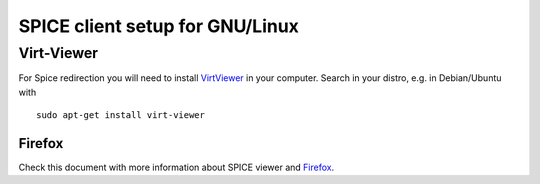 SPICE client setup for GNU/Linux
================================

Virt-Viewer
-----------

For Spice redirection you will need to install
`VirtViewer <https://virt-manager.org/download.html>`_
in your computer.
Search in your distro, e.g. in Debian/Ubuntu with

::

 sudo apt-get install virt-viewer


Firefox
~~~~~~~

Check this document with more information about SPICE viewer
and
`Firefox <http://ravada.readthedocs.io/en/latest/docs/spice_firefox.html>`_.
